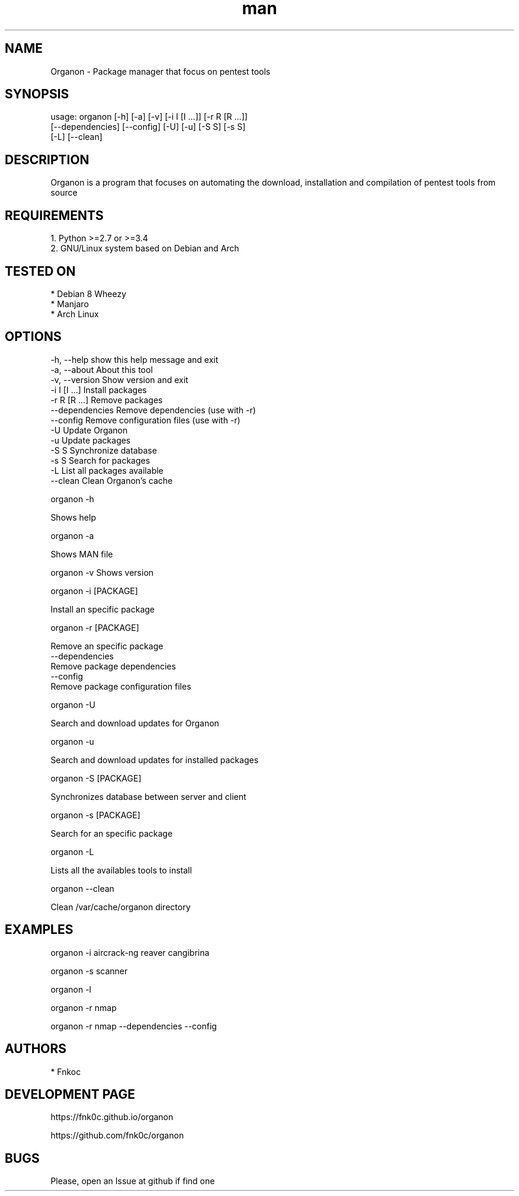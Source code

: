 .\" Manpage for organon.
.\" Contact franco.c.colombino@gmail.com to correct errors or typos.
.TH man 8 "08 september 2015" "0.2.1" "organon man page"

.SH NAME
Organon \- Package manager that focus on pentest tools

.SH SYNOPSIS
usage: organon [-h] [-a] [-v] [-i I [I ...]] [-r R [R ...]]
       [--dependencies] [--config] [-U] [-u] [-S S] [-s S]
       [-L] [--clean]

.SH DESCRIPTION
Organon is a program that focuses on automating the download, installation and compilation of pentest tools from source

.SH REQUIREMENTS
  
  1. Python >=2.7 or >=3.4
  2. GNU/Linux system based on Debian and Arch


.SH TESTED ON

  * Debian 8 Wheezy
  * Manjaro
  * Arch Linux

.SH OPTIONS

  -h, --help      show this help message and exit
  -a, --about     About this tool
  -v, --version   Show version and exit
  -i I [I ...]    Install packages
  -r R [R ...]    Remove packages
  --dependencies  Remove dependencies (use with -r)
  --config        Remove configuration files (use with -r)
  -U              Update Organon
  -u              Update packages
  -S S            Synchronize database
  -s S            Search for packages
  -L              List all packages available
  --clean         Clean Organon's cache

organon -h

Shows help

organon -a

Shows MAN file

organon -v
Shows version

organon -i [PACKAGE]

Install an specific package

organon -r [PACKAGE]

Remove an specific package
       --dependencies
       Remove package dependencies
       --config
       Remove package configuration files

organon -U

Search and download updates for Organon

organon -u

Search and download updates for installed packages

organon -S [PACKAGE]

Synchronizes database between server and client

organon -s [PACKAGE]

Search for an specific package

organon -L

Lists all the availables tools to install

organon --clean

Clean /var/cache/organon directory

.SH EXAMPLES
organon -i aircrack-ng reaver cangibrina

organon -s scanner

organon -l

organon -r nmap

organon -r nmap --dependencies --config

.SH AUTHORS
  * Fnkoc

.SH DEVELOPMENT PAGE
https://fnk0c.github.io/organon

https://github.com/fnk0c/organon

.SH BUGS
Please, open an Issue at github if find one
